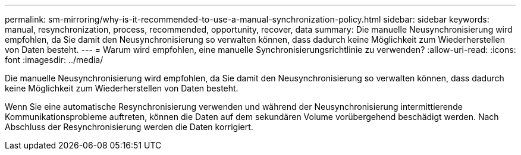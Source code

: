 ---
permalink: sm-mirroring/why-is-it-recommended-to-use-a-manual-synchronization-policy.html 
sidebar: sidebar 
keywords: manual, resynchronization, process, recommended, opportunity, recover, data 
summary: Die manuelle Neusynchronisierung wird empfohlen, da Sie damit den Neusynchronisierung so verwalten können, dass dadurch keine Möglichkeit zum Wiederherstellen von Daten besteht. 
---
= Warum wird empfohlen, eine manuelle Synchronisierungsrichtlinie zu verwenden?
:allow-uri-read: 
:icons: font
:imagesdir: ../media/


[role="lead"]
Die manuelle Neusynchronisierung wird empfohlen, da Sie damit den Neusynchronisierung so verwalten können, dass dadurch keine Möglichkeit zum Wiederherstellen von Daten besteht.

Wenn Sie eine automatische Resynchronisierung verwenden und während der Neusynchronisierung intermittierende Kommunikationsprobleme auftreten, können die Daten auf dem sekundären Volume vorübergehend beschädigt werden. Nach Abschluss der Resynchronisierung werden die Daten korrigiert.
